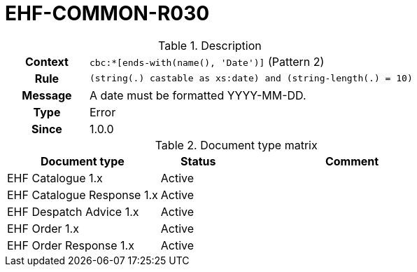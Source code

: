 = EHF-COMMON-R030 [[EHF-COMMON-R030]]

[cols="1,4"]
.Description
|===

h| Context
| ```cbc:*[ends-with(name(), 'Date')]``` (Pattern 2)

h| Rule
| ```(string(.) castable as xs:date) and (string-length(.) = 10)```

h| Message
| A date must be formatted YYYY-MM-DD.

h| Type
| Error

h| Since
| 1.0.0

|===


[cols="2,1,3", options="header"]
.Document type matrix
|===
| Document type | Status | Comment
| EHF Catalogue 1.x | Active |
| EHF Catalogue Response 1.x | Active |
| EHF Despatch Advice 1.x | Active |
| EHF Order 1.x | Active |
| EHF Order Response 1.x | Active |
|===

